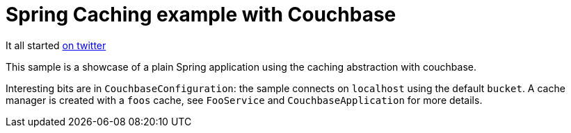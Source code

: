 = Spring Caching example with Couchbase

It all started https://twitter.com/christopheml/status/722808443036372992[on twitter]

This sample is a showcase of a plain Spring application using the caching
abstraction with couchbase.

Interesting bits are in `CouchbaseConfiguration`: the sample connects on
`localhost` using the default `bucket`. A cache manager is created with a
`foos` cache, see `FooService` and `CouchbaseApplication` for more details.
